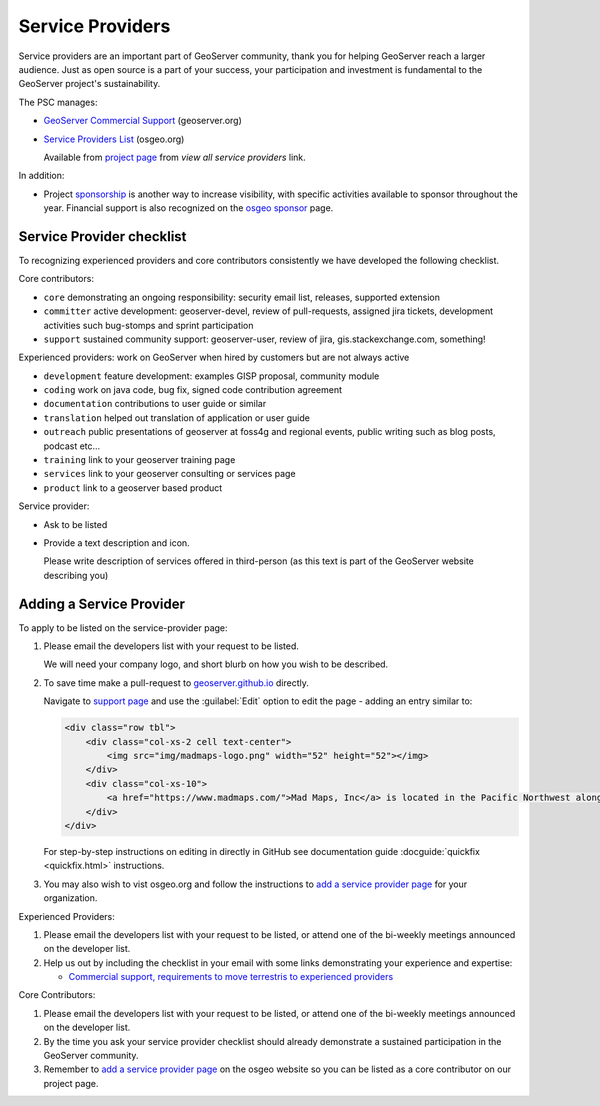 .. _service_providers:

Service Providers
=================

Service providers are an important part of GeoServer community, thank you for helping GeoServer reach a larger audience. Just as open source is a part of your success, your participation and investment is fundamental to the GeoServer project's sustainability.

The PSC manages:

* `GeoServer Commercial Support <http://geoserver.org/support/>`__ (geoserver.org)
* `Service Providers List <https://www.osgeo.org/service-providers/?p=geoserver>`__ (osgeo.org)
  
  Available from `project page <https://www.osgeo.org/projects/geoserver/>`__ from *view all service providers* link.

In addition:

* Project `sponsorship <https://github.com/geoserver/geoserver/wiki/Sponsor>`__ is another way to increase visibility, with specific activities available to sponsor throughout the year. Financial support is also recognized on the `osgeo sponsor <https://www.osgeo.org/sponsors/>`__ page.

Service Provider checklist
--------------------------

To recognizing experienced providers and core contributors consistently we have developed the following checklist.

Core contributors:

* ``core`` demonstrating an ongoing responsibility: security email list, releases, supported extension
* ``committer`` active development: geoserver-devel, review of pull-requests, assigned jira tickets, development activities such bug-stomps and sprint participation
* ``support`` sustained community support: geoserver-user, review of jira, gis.stackexchange.com, something!

Experienced providers: work on GeoServer when hired by customers but are not always active

* ``development`` feature development: examples GISP proposal, community module
* ``coding`` work on java code, bug fix, signed code contribution agreement
* ``documentation`` contributions to user guide or similar
* ``translation`` helped out translation of application or user guide
* ``outreach`` public presentations of geoserver at foss4g and regional events, public writing such as blog posts, podcast etc...
* ``training`` link to your geoserver training page
* ``services`` link to your geoserver consulting or services page
* ``product`` link to a geoserver based product

Service provider:

* Ask to be listed
* Provide a text description and icon.
  
  Please write description of services offered in third-person (as this text is part of the GeoServer website describing you)
  

Adding a Service Provider
-------------------------

To apply to be listed on the service-provider page:

#. Please email the developers list with your request to be listed.

   We will need your company logo, and short blurb on how you wish to be described.

#. To save time make a pull-request to `geoserver.github.io <https://github.com/geoserver/geoserver.github.io>`__ directly.

   Navigate to `support page <https://github.com/geoserver/geoserver.github.io/blob/main/support/index.html>`__ and use the :guilabel:`Edit` option to edit the page - adding an entry similar to:
   
   .. code-block:: html
   
      <div class="row tbl">
          <div class="col-xs-2 cell text-center">
              <img src="img/madmaps-logo.png" width="52" height="52"></img>
          </div>
          <div class="col-xs-10">
              <a href="https://www.madmaps.com/">Mad Maps, Inc</a> is located in the Pacific Northwest along the famous I5 Interstate and they know how to map. Mad Maps provides creative mapping solutions powered by the open-source available: GeoServer, PostGIS, QGIS and more!
          </div>
      </div>
   
   For step-by-step instructions on editing in directly in GitHub see documentation guide :docguide:`quickfix <quickfix.html>` instructions.
   
#. You may also wish to vist osgeo.org and follow the instructions to `add a service provider page <https://www.osgeo.org/community/getting-started-osgeo/add-service-provider/>`__ for your organization.

Experienced Providers:

#. Please email the developers list with your request to be listed, or attend one of the bi-weekly meetings announced on the developer list.

#. Help us out by including the checklist in your email with some links demonstrating your experience and expertise:
   
   * `Commercial support, requirements to move terrestris to experienced providers <https://www.mail-archive.com/geoserver-devel@lists.sourceforge.net/msg46359.html>`__

Core Contributors:

#. Please email the developers list with your request to be listed, or attend one of the bi-weekly meetings announced on the developer list.

#. By the time you ask your service provider checklist should already demonstrate a sustained participation in the GeoServer community.

#. Remember to `add a service provider page <https://www.osgeo.org/community/getting-started-osgeo/add-service-provider/>`__ on the osgeo website so you can be listed as a core contributor on our project page.